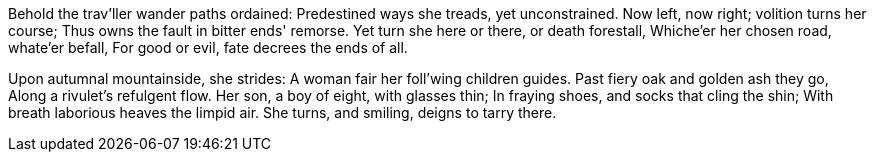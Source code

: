 Behold the trav'ller wander paths ordained:
Predestined ways she treads, yet unconstrained.
Now left, now right; volition turns her course;
Thus owns the fault in bitter ends' remorse.
Yet turn she here or there, or death forestall,
Whiche'er her chosen road, whate'er befall,
For good or evil, fate decrees the ends of all.

*******

Upon autumnal mountainside, she strides:
A woman fair her foll'wing children guides.
Past fiery oak and golden ash they go,
Along a rivulet's refulgent flow.
Her son, a boy of eight, with glasses thin;
In fraying shoes, and socks that cling the shin;
With breath laborious heaves the limpid air.
She turns, and smiling, deigns to tarry there.

